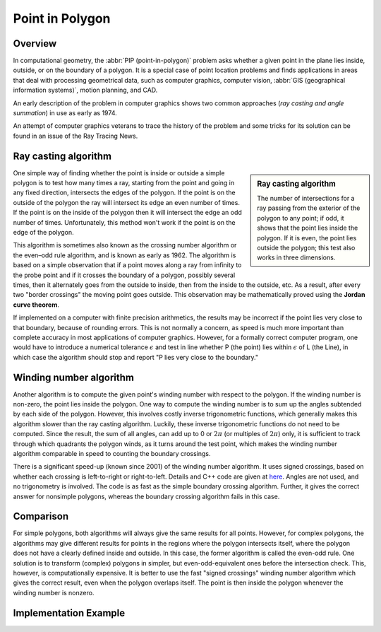 ****************
Point in Polygon
****************

Overview
========

In computational geometry, the :abbr:`PIP (point-in-polygon)` problem asks whether a given point 
in the plane lies inside, outside, or on the boundary of a polygon. It is a special case of point 
location problems and finds applications in areas that deal with processing geometrical data, 
such as computer graphics, computer vision, :abbr:`GIS (geographical information systems)`, motion 
planning, and CAD.

An early description of the problem in computer graphics shows two common approaches (*ray casting 
and angle summation*) in use as early as 1974.

An attempt of computer graphics veterans to trace the history of the problem and some tricks for its 
solution can be found in an issue of the Ray Tracing News.


Ray casting algorithm
=====================

.. sidebar:: Ray casting algorithm

   .. image:: images/RecursiveEvenPolygon.svg.png

   The number of intersections for a ray passing from the exterior of the polygon 
   to any point; if odd, it shows that the point lies inside the polygon. If it is 
   even, the point lies outside the polygon; this test also works in three dimensions.

One simple way of finding whether the point is inside or outside a simple polygon is 
to test how many times a ray, starting from the point and going in any fixed direction, 
intersects the edges of the polygon. If the point is on the outside of the polygon the ray 
will intersect its edge an even number of times. If the point is on the inside of the polygon 
then it will intersect the edge an odd number of times. Unfortunately, this method won't work 
if the point is on the edge of the polygon.

This algorithm is sometimes also known as the crossing number algorithm or the even–odd rule algorithm, 
and is known as early as 1962. The algorithm is based on a simple observation that if a point moves along 
a ray from infinity to the probe point and if it crosses the boundary of a polygon, possibly several times, 
then it alternately goes from the outside to inside, then from the inside to the outside, etc. As a result, 
after every two "border crossings" the moving point goes outside. This observation may be mathematically 
proved using the **Jordan curve theorem**.

If implemented on a computer with finite precision arithmetics, the results may be incorrect if the point 
lies very close to that boundary, because of rounding errors. This is not normally a concern, as speed is 
much more important than complete accuracy in most applications of computer graphics. However, for a formally 
correct computer program, one would have to introduce a numerical tolerance :math:`\epsilon` and test in line 
whether P (the point) lies within :math:`\epsilon` of L (the Line), in which case the algorithm should stop 
and report "P lies very close to the boundary."


Winding number algorithm
========================

Another algorithm is to compute the given point's winding number with respect to the polygon. 
If the winding number is non-zero, the point lies inside the polygon. One way to compute the 
winding number is to sum up the angles subtended by each side of the polygon. However, this 
involves costly inverse trigonometric functions, which generally makes this algorithm slower 
than the ray casting algorithm. Luckily, these inverse trigonometric functions do not need to 
be computed. Since the result, the sum of all angles, can add up to 0 or :math:`2\pi` (or multiples 
of :math:`2\pi`) only, it is sufficient to track through which quadrants the polygon winds, as 
it turns around the test point, which makes the winding number algorithm comparable in speed to 
counting the boundary crossings.

There is a significant speed-up (known since 2001) of the winding number algorithm. It uses signed 
crossings, based on whether each crossing is left-to-right or right-to-left. Details and C++ code 
are given at `here <http://geomalgorithms.com/a03-_inclusion.html>`_. Angles are not used, and no 
trigonometry is involved. The code is as fast as the simple boundary crossing algorithm. Further, 
it gives the correct answer for nonsimple polygons, whereas the boundary crossing algorithm fails 
in this case.


Comparison
==========

For simple polygons, both algorithms will always give the same results for all points. 
However, for complex polygons, the algorithms may give different results for points in 
the regions where the polygon intersects itself, where the polygon does not have a clearly 
defined inside and outside. In this case, the former algorithm is called the even-odd rule. 
One solution is to transform (complex) polygons in simpler, but even-odd-equivalent ones 
before the intersection check. This, however, is computationally expensive. It is better 
to use the fast "signed crossings" winding number algorithm which gives the correct result, 
even when the polygon overlaps itself. The point is then inside the polygon whenever the 
winding number is nonzero.


Implementation Example
======================

.. code-block:: c
   :caption: Sample taken from apache project [*httpd-2.4.33/modules/mappers/mod_imagemap.c*]

   static int pointinrect(const double point[2], double coords[MAXVERTS][2])
   {
       double max[2], min[2];
       if (coords[0][X] > coords[1][X]) {
           max[0] = coords[0][X];
           min[0] = coords[1][X];
       }
       else {
           max[0] = coords[1][X];
           min[0] = coords[0][X];
       }
   
       if (coords[0][Y] > coords[1][Y]) {
           max[1] = coords[0][Y];
           min[1] = coords[1][Y];
       }
       else {
           max[1] = coords[1][Y];
           min[1] = coords[0][Y];
       }
   
       return ((point[X] >= min[0] && point[X] <= max[0]) &&
               (point[Y] >= min[1] && point[Y] <= max[1]));
   }
   
   static int pointincircle(const double point[2], double coords[MAXVERTS][2])
   {
       double radius1, radius2;
   
       radius1 = ((coords[0][Y] - coords[1][Y]) * (coords[0][Y] - coords[1][Y]))
           + ((coords[0][X] - coords[1][X]) * (coords[0][X] - coords[1][X]));
   
       radius2 = ((coords[0][Y] - point[Y]) * (coords[0][Y] - point[Y]))
           + ((coords[0][X] - point[X]) * (coords[0][X] - point[X]));
   
       return (radius2 <= radius1);
   }
   
   #define X 0
   #define Y 1
   #define fmin(a,b) (((a)>(b))?(b):(a))
   #define fmax(a,b) (((a)>(b))?(a):(b))
   
   static int pointinpoly(const double point[2], double pgon[MAXVERTS][2])
   {
       int i, numverts, crossings = 0;
       double x = point[X], y = point[Y];
   
       double maxX, minX, maxY, minY.
       maxX = minX = pgon[0][X];
       maxY = minY = pgon[0][Y];
       for (numverts = 0; numverts < MAXVERTS && pgon[numverts][X] != -1;
           numverts++) {
           /* just counting the vertexes */
           maxX = fmax(maxX, pgon[numverts][X]);
           minX = fmin(minX, pgon[numverts][X]);
           maxY = fmax(maxY, pgon[numverts][Y]);
           minY = fmin(minY, pgon[numverts][Y]);
       }

       // outside the bounding box
       if (x < minX || x > maxX
            || y < minY || y > maxY)
         return 0;
   
       for (i = 0; i < numverts; i++) {
           double x1=pgon[i][X];
           double y1=pgon[i][Y];
           double x2=pgon[(i + 1) % numverts][X];
           double y2=pgon[(i + 1) % numverts][Y];
           double d=(y - y1) * (x2 - x1) - (x - x1) * (y2 - y1); // vector product of PiPi+1 and PiP0
   
           if ((y1 >= y) != (y2 >= y)) {
               crossings += y2 - y1 >= 0 ? d >= 0 : d <= 0;
           }

           // if test point lies on a polygon side or very close to a polygon side.
           // always view as if it were inside the the polygone.  
           if (!d && fmin(x1,x2) <= x && x <= fmax(x1,x2)
               && fmin(y1,y2) <= y && y <= fmax(y1,y2)) {
               return 1;
           }
       }
       return crossings & 0x01;
   }
   